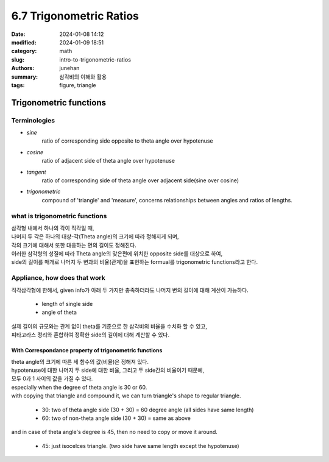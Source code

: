 6.7 Trigonometric Ratios
########################

:date: 2024-01-08 14:12
:modified: 2024-01-09 18:51
:category: math
:slug: intro-to-trigonometric-ratios
:authors: junehan
:summary: 삼각비의 이해와 활용
:tags: figure, triangle

Trigonometric functions
=======================

Terminologies
-------------

- *sine*
   ratio of corresponding side opposite to theta angle over hypotenuse

- *cosine*
   ratio of adjacent side of theta angle over hypotenuse

- *tangent*
   ratio of corresponding side of theta angle over adjacent side(sine over cosine)

- *trigonometric*
   compound of 'triangle' and 'measure', concerns relationships between angles and ratios of lengths.

what is trigonometric functions
-------------------------------

| 삼각형 내에서 하나의 각이 직각일 때,
| 나머지 두 각은 하나의 대상-각(Theta angle)의 크기에 따라 정해지게 되며,
| 각의 크기에 대해서 또한 대응하는 면의 길이도 정해진다.
| 이러한 삼각형의 성질에 따라 Theta angle의 맞은편에 위치한 opposite side를 대상으로 하여,
| side의 길이를 매개로 나머지 두 변과의 비율(관계)을 표현하는 formual를 trigonometric functions라고 한다.

.. image:: https://lh3.googleusercontent.com/pw/ABLVV85DTf470cH5SHEehC-PG4zNMVfHc4ozr5nF60jMAryhizIRAhUd8Lv84doc465RAhuoimsM5_DyF74DqljRahVC3yjZCZVrVAO11e-uGvq7RMAFOXZnh-JDIObfhCV-svH11LmFvlgdje3vpN6_icvj=w1032-h1375-s-no?authuser=0
   :alt: note to what is trigonometric 

Appliance, how does that work
-----------------------------

| 직각삼각형에 한해서, given info가 아래 두 가지만 충족하더라도 나머지 변의 길이에 대해 계산이 가능하다.

   - length of single side 
   - angle of theta

| 실제 길이의 규모와는 관계 없이 theta를 기준으로 한 삼각비의 비율을 수치화 할 수 있고,
| 피타고라스 정리와 혼합하여 정확한 side의 길이에 대해 계산할 수 있다.

.. image:: https://lh3.googleusercontent.com/pw/ABLVV87CZho0lvoXrPIIY-n-29-yavq6KP3MJM6wI9aOXJ9WVQjt-9rELGKzIhm5OcZ995CAKP_quQI8AP_wrq5A1umEKVted3LPSsEP_O09XmUmAt-aq9KbRgVt1jWJI6uAFU6l21ddSseIsXnyFRVf7cod=w1032-h1375-s-no?authuser=0
   :alt: note to trigonometric functions with pythagorean theorem

With Correspondance property of trigonometric functions
^^^^^^^^^^^^^^^^^^^^^^^^^^^^^^^^^^^^^^^^^^^^^^^^^^^^^^^

| theta angle의 크기에 따른 세 함수의 값(비율)은 정해져 있다.
| hypotenuse에 대한 나머지 두 side에 대한 비율, 그리고 두 side간의 비율이기 때문에,
| 모두 0과 1 사이의 값을 가질 수 있다.

| especially when the degree of theta angle is 30 or 60.
| with copying that triangle and compound it, we can turn triangle's shape to regular triangle.

   - 30: two of theta angle side (30 + 30) = 60 degree angle (all sides have same length)
   - 60: two of non-theta angle side (30 + 30) = same as above

| and in case of theta angle's degree is 45, then no need to copy or move it around.

   - 45: just isocelces triangle. (two side have same length except the hypotenuse)

.. image:: https://lh3.googleusercontent.com/pw/ABLVV86nB6O1q3oLbXmeG1B54L_tbRo0HvPdZ5-qbkMWB7QsC7CntoYM6X9Vwf2C3RpewwvCojh6MeIhHTZRu-3NgGtA6XmxqRGCOFeQI6WCzGr4zgARpofgE_vzZfD8T7oc3F4HrhSkQnCPuu1mHvbocLVO=w1032-h1375-s-no?authuser=0
   :alt: note to triangle

